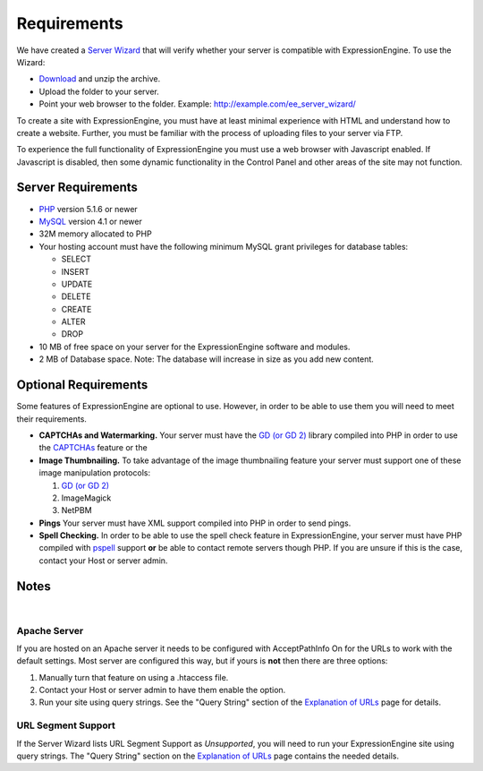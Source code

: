 Requirements
============

We have created a `Server Wizard <http://expressionengine.com/files/ee_server_wizard.zip>`_ that
will verify whether your server is compatible with ExpressionEngine. To
use the Wizard:

-  `Download <http://expressionengine.com/files/ee_server_wizard.zip>`_
   and unzip the archive.
-  Upload the folder to your server.
-  Point your web browser to the folder. Example:
   http://example.com/ee\_server\_wizard/

To create a site with ExpressionEngine, you must have at least minimal
experience with HTML and understand how to create a website. Further,
you must be familiar with the process of uploading files to your server
via FTP.

To experience the full functionality of ExpressionEngine you must use a
web browser with Javascript enabled. If Javascript is disabled, then
some dynamic functionality in the Control Panel and other areas of the
site may not function.

Server Requirements
-------------------

-  `PHP <http://www.php.net/>`_ version 5.1.6 or newer
-  `MySQL <http://www.mysql.com/>`_ version 4.1 or newer
-  32M memory allocated to PHP
-  Your hosting account must have the following minimum MySQL grant
   privileges for database tables:

   -  SELECT
   -  INSERT
   -  UPDATE
   -  DELETE
   -  CREATE
   -  ALTER
   -  DROP

-  10 MB of free space on your server for the ExpressionEngine software
   and modules.
-  2 MB of Database space. Note: The database will increase in size as
   you add new content.

Optional Requirements
---------------------

Some features of ExpressionEngine are optional to use. However, in order
to be able to use them you will need to meet their requirements.

-  **CAPTCHAs and Watermarking.** Your server must have the `GD (or GD
   2) <http://www.php.net/manual/en/ref.image.php>`_ library compiled
   into PHP in order to use the `CAPTCHAs <./general/captchas.html>`_
   feature or the
-  **Image Thumbnailing.** To take advantage of the image thumbnailing
   feature your server must support one of these image manipulation
   protocols:

   #. `GD (or GD 2) <http://www.php.net/manual/en/ref.image.php>`_
   #. ImageMagick
   #. NetPBM

-  **Pings** Your server must have XML support compiled into PHP in
   order to send pings.
-  **Spell Checking.** In order to be able to use the spell check
   feature in ExpressionEngine, your server must have PHP compiled with
   `pspell <http://us2.php.net/pspell>`_ support **or** be able to
   contact remote servers though PHP. If you are unsure if this is the
   case, contact your Host or server admin.

Notes
-----
|

Apache Server
~~~~~~~~~~~~~

If you are hosted on an Apache server it needs to be configured with
AcceptPathInfo On for the URLs to work with the default settings. Most
server are configured this way, but if yours is **not** then there are
three options:

#. Manually turn that feature on using a .htaccess file.
#. Contact your Host or server admin to have them enable the option.
#. Run your site using query strings. See the "Query String" section of
   the `Explanation of URLs <general/urls.html>`_ page for details.

URL Segment Support
~~~~~~~~~~~~~~~~~~~

If the Server Wizard lists URL Segment Support as *Unsupported*, you
will need to run your ExpressionEngine site using query strings. The
"Query String" section on the `Explanation of URLs <general/urls.html>`_
page contains the needed details.
